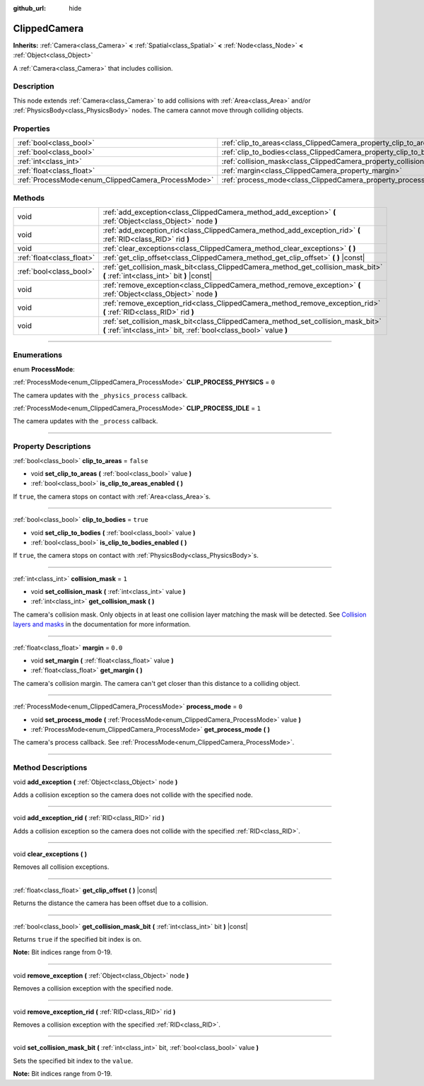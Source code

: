 :github_url: hide

.. DO NOT EDIT THIS FILE!!!
.. Generated automatically from Godot engine sources.
.. Generator: https://github.com/godotengine/godot/tree/3.5/doc/tools/make_rst.py.
.. XML source: https://github.com/godotengine/godot/tree/3.5/doc/classes/ClippedCamera.xml.

.. _class_ClippedCamera:

ClippedCamera
=============

**Inherits:** :ref:`Camera<class_Camera>` **<** :ref:`Spatial<class_Spatial>` **<** :ref:`Node<class_Node>` **<** :ref:`Object<class_Object>`

A :ref:`Camera<class_Camera>` that includes collision.

.. rst-class:: classref-introduction-group

Description
-----------

This node extends :ref:`Camera<class_Camera>` to add collisions with :ref:`Area<class_Area>` and/or :ref:`PhysicsBody<class_PhysicsBody>` nodes. The camera cannot move through colliding objects.

.. rst-class:: classref-reftable-group

Properties
----------

.. table::
   :widths: auto

   +----------------------------------------------------+--------------------------------------------------------------------+-----------+
   | :ref:`bool<class_bool>`                            | :ref:`clip_to_areas<class_ClippedCamera_property_clip_to_areas>`   | ``false`` |
   +----------------------------------------------------+--------------------------------------------------------------------+-----------+
   | :ref:`bool<class_bool>`                            | :ref:`clip_to_bodies<class_ClippedCamera_property_clip_to_bodies>` | ``true``  |
   +----------------------------------------------------+--------------------------------------------------------------------+-----------+
   | :ref:`int<class_int>`                              | :ref:`collision_mask<class_ClippedCamera_property_collision_mask>` | ``1``     |
   +----------------------------------------------------+--------------------------------------------------------------------+-----------+
   | :ref:`float<class_float>`                          | :ref:`margin<class_ClippedCamera_property_margin>`                 | ``0.0``   |
   +----------------------------------------------------+--------------------------------------------------------------------+-----------+
   | :ref:`ProcessMode<enum_ClippedCamera_ProcessMode>` | :ref:`process_mode<class_ClippedCamera_property_process_mode>`     | ``0``     |
   +----------------------------------------------------+--------------------------------------------------------------------+-----------+

.. rst-class:: classref-reftable-group

Methods
-------

.. table::
   :widths: auto

   +---------------------------+-------------------------------------------------------------------------------------------------------------------------------------------------------+
   | void                      | :ref:`add_exception<class_ClippedCamera_method_add_exception>` **(** :ref:`Object<class_Object>` node **)**                                           |
   +---------------------------+-------------------------------------------------------------------------------------------------------------------------------------------------------+
   | void                      | :ref:`add_exception_rid<class_ClippedCamera_method_add_exception_rid>` **(** :ref:`RID<class_RID>` rid **)**                                          |
   +---------------------------+-------------------------------------------------------------------------------------------------------------------------------------------------------+
   | void                      | :ref:`clear_exceptions<class_ClippedCamera_method_clear_exceptions>` **(** **)**                                                                      |
   +---------------------------+-------------------------------------------------------------------------------------------------------------------------------------------------------+
   | :ref:`float<class_float>` | :ref:`get_clip_offset<class_ClippedCamera_method_get_clip_offset>` **(** **)** |const|                                                                |
   +---------------------------+-------------------------------------------------------------------------------------------------------------------------------------------------------+
   | :ref:`bool<class_bool>`   | :ref:`get_collision_mask_bit<class_ClippedCamera_method_get_collision_mask_bit>` **(** :ref:`int<class_int>` bit **)** |const|                        |
   +---------------------------+-------------------------------------------------------------------------------------------------------------------------------------------------------+
   | void                      | :ref:`remove_exception<class_ClippedCamera_method_remove_exception>` **(** :ref:`Object<class_Object>` node **)**                                     |
   +---------------------------+-------------------------------------------------------------------------------------------------------------------------------------------------------+
   | void                      | :ref:`remove_exception_rid<class_ClippedCamera_method_remove_exception_rid>` **(** :ref:`RID<class_RID>` rid **)**                                    |
   +---------------------------+-------------------------------------------------------------------------------------------------------------------------------------------------------+
   | void                      | :ref:`set_collision_mask_bit<class_ClippedCamera_method_set_collision_mask_bit>` **(** :ref:`int<class_int>` bit, :ref:`bool<class_bool>` value **)** |
   +---------------------------+-------------------------------------------------------------------------------------------------------------------------------------------------------+

.. rst-class:: classref-section-separator

----

.. rst-class:: classref-descriptions-group

Enumerations
------------

.. _enum_ClippedCamera_ProcessMode:

.. rst-class:: classref-enumeration

enum **ProcessMode**:

.. _class_ClippedCamera_constant_CLIP_PROCESS_PHYSICS:

.. rst-class:: classref-enumeration-constant

:ref:`ProcessMode<enum_ClippedCamera_ProcessMode>` **CLIP_PROCESS_PHYSICS** = ``0``

The camera updates with the ``_physics_process`` callback.

.. _class_ClippedCamera_constant_CLIP_PROCESS_IDLE:

.. rst-class:: classref-enumeration-constant

:ref:`ProcessMode<enum_ClippedCamera_ProcessMode>` **CLIP_PROCESS_IDLE** = ``1``

The camera updates with the ``_process`` callback.

.. rst-class:: classref-section-separator

----

.. rst-class:: classref-descriptions-group

Property Descriptions
---------------------

.. _class_ClippedCamera_property_clip_to_areas:

.. rst-class:: classref-property

:ref:`bool<class_bool>` **clip_to_areas** = ``false``

.. rst-class:: classref-property-setget

- void **set_clip_to_areas** **(** :ref:`bool<class_bool>` value **)**
- :ref:`bool<class_bool>` **is_clip_to_areas_enabled** **(** **)**

If ``true``, the camera stops on contact with :ref:`Area<class_Area>`\ s.

.. rst-class:: classref-item-separator

----

.. _class_ClippedCamera_property_clip_to_bodies:

.. rst-class:: classref-property

:ref:`bool<class_bool>` **clip_to_bodies** = ``true``

.. rst-class:: classref-property-setget

- void **set_clip_to_bodies** **(** :ref:`bool<class_bool>` value **)**
- :ref:`bool<class_bool>` **is_clip_to_bodies_enabled** **(** **)**

If ``true``, the camera stops on contact with :ref:`PhysicsBody<class_PhysicsBody>`\ s.

.. rst-class:: classref-item-separator

----

.. _class_ClippedCamera_property_collision_mask:

.. rst-class:: classref-property

:ref:`int<class_int>` **collision_mask** = ``1``

.. rst-class:: classref-property-setget

- void **set_collision_mask** **(** :ref:`int<class_int>` value **)**
- :ref:`int<class_int>` **get_collision_mask** **(** **)**

The camera's collision mask. Only objects in at least one collision layer matching the mask will be detected. See `Collision layers and masks <../tutorials/physics/physics_introduction.html#collision-layers-and-masks>`__ in the documentation for more information.

.. rst-class:: classref-item-separator

----

.. _class_ClippedCamera_property_margin:

.. rst-class:: classref-property

:ref:`float<class_float>` **margin** = ``0.0``

.. rst-class:: classref-property-setget

- void **set_margin** **(** :ref:`float<class_float>` value **)**
- :ref:`float<class_float>` **get_margin** **(** **)**

The camera's collision margin. The camera can't get closer than this distance to a colliding object.

.. rst-class:: classref-item-separator

----

.. _class_ClippedCamera_property_process_mode:

.. rst-class:: classref-property

:ref:`ProcessMode<enum_ClippedCamera_ProcessMode>` **process_mode** = ``0``

.. rst-class:: classref-property-setget

- void **set_process_mode** **(** :ref:`ProcessMode<enum_ClippedCamera_ProcessMode>` value **)**
- :ref:`ProcessMode<enum_ClippedCamera_ProcessMode>` **get_process_mode** **(** **)**

The camera's process callback. See :ref:`ProcessMode<enum_ClippedCamera_ProcessMode>`.

.. rst-class:: classref-section-separator

----

.. rst-class:: classref-descriptions-group

Method Descriptions
-------------------

.. _class_ClippedCamera_method_add_exception:

.. rst-class:: classref-method

void **add_exception** **(** :ref:`Object<class_Object>` node **)**

Adds a collision exception so the camera does not collide with the specified node.

.. rst-class:: classref-item-separator

----

.. _class_ClippedCamera_method_add_exception_rid:

.. rst-class:: classref-method

void **add_exception_rid** **(** :ref:`RID<class_RID>` rid **)**

Adds a collision exception so the camera does not collide with the specified :ref:`RID<class_RID>`.

.. rst-class:: classref-item-separator

----

.. _class_ClippedCamera_method_clear_exceptions:

.. rst-class:: classref-method

void **clear_exceptions** **(** **)**

Removes all collision exceptions.

.. rst-class:: classref-item-separator

----

.. _class_ClippedCamera_method_get_clip_offset:

.. rst-class:: classref-method

:ref:`float<class_float>` **get_clip_offset** **(** **)** |const|

Returns the distance the camera has been offset due to a collision.

.. rst-class:: classref-item-separator

----

.. _class_ClippedCamera_method_get_collision_mask_bit:

.. rst-class:: classref-method

:ref:`bool<class_bool>` **get_collision_mask_bit** **(** :ref:`int<class_int>` bit **)** |const|

Returns ``true`` if the specified bit index is on.

\ **Note:** Bit indices range from 0-19.

.. rst-class:: classref-item-separator

----

.. _class_ClippedCamera_method_remove_exception:

.. rst-class:: classref-method

void **remove_exception** **(** :ref:`Object<class_Object>` node **)**

Removes a collision exception with the specified node.

.. rst-class:: classref-item-separator

----

.. _class_ClippedCamera_method_remove_exception_rid:

.. rst-class:: classref-method

void **remove_exception_rid** **(** :ref:`RID<class_RID>` rid **)**

Removes a collision exception with the specified :ref:`RID<class_RID>`.

.. rst-class:: classref-item-separator

----

.. _class_ClippedCamera_method_set_collision_mask_bit:

.. rst-class:: classref-method

void **set_collision_mask_bit** **(** :ref:`int<class_int>` bit, :ref:`bool<class_bool>` value **)**

Sets the specified bit index to the ``value``.

\ **Note:** Bit indices range from 0-19.

.. |virtual| replace:: :abbr:`virtual (This method should typically be overridden by the user to have any effect.)`
.. |const| replace:: :abbr:`const (This method has no side effects. It doesn't modify any of the instance's member variables.)`
.. |vararg| replace:: :abbr:`vararg (This method accepts any number of arguments after the ones described here.)`
.. |static| replace:: :abbr:`static (This method doesn't need an instance to be called, so it can be called directly using the class name.)`
